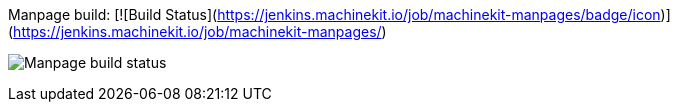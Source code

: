 


Manpage build: [![Build Status](https://jenkins.machinekit.io/job/machinekit-manpages/badge/icon)](https://jenkins.machinekit.io/job/machinekit-manpages/)


image:https://jenkins.machinekit.io/job/machinekit-manpages/badge/icon["Manpage build status"]

